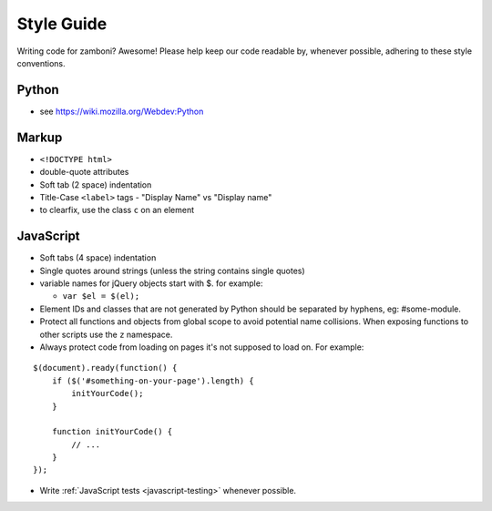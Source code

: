 .. _style:

===================
Style Guide
===================

Writing code for zamboni? Awesome! Please help keep our code readable by,
whenever possible, adhering to these style conventions.


Python
------
- see https://wiki.mozilla.org/Webdev:Python


Markup
------
- ``<!DOCTYPE html>``
- double-quote attributes
- Soft tab (2 space) indentation
- Title-Case ``<label>`` tags
  - "Display Name" vs "Display name"
- to clearfix, use the class ``c`` on an element


JavaScript
----------
- Soft tabs (4 space) indentation
- Single quotes around strings (unless the string contains single quotes)
- variable names for jQuery objects start with $. for example:

  - ``var $el = $(el);``

- Element IDs and classes that are not generated by Python should be separated
  by hyphens, eg: #some-module.
- Protect all functions and objects from global scope to avoid potential name
  collisions. When exposing functions to other scripts use
  the ``z`` namespace.
- Always protect code from loading on pages it's not supposed to load on.
  For example:

::

  $(document).ready(function() {
      if ($('#something-on-your-page').length) {
          initYourCode();
      }

      function initYourCode() {
          // ...
      }
  });

- Write :ref:`JavaScript tests <javascript-testing>` whenever possible.
